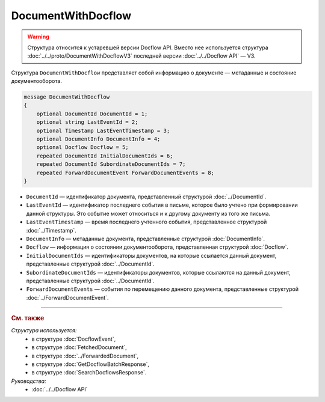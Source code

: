 DocumentWithDocflow
===================

.. warning::
	Структура относится к устаревшей версии Docflow API. Вместо нее используется структура :doc:`../../proto/DocumentWithDocflowV3` последней версии :doc:`../../Docflow API` — V3.

Структура ``DocumentWithDocflow`` представляет собой информацию о документе — метаданные и состояние документооборота.

.. code-block:: protobuf

   message DocumentWithDocflow
   {
       optional DocumentId DocumentId = 1;
       optional string LastEventId = 2;
       optional Timestamp LastEventTimestamp = 3;
       optional DocumentInfo DocumentInfo = 4;
       optional Docflow Docflow = 5;
       repeated DocumentId InitialDocumentIds = 6;
       repeated DocumentId SubordinateDocumentIds = 7;
       repeated ForwardDocumentEvent ForwardDocumentEvents = 8;
   }

- ``DocumentId`` — идентификатор документа, представленный структурой :doc:`../DocumentId`.
- ``LastEventId`` — идентификатор последнего события в письме, которое было учтено при формировании данной структуры. Это событие может относиться и к другому документу из того же письма.
- ``LastEventTimestamp`` — время последнего учтенного события, представленное структурой :doc:`../Timestamp`.
- ``DocumentInfo`` — метаданные документа, представленные структурой :doc:`DocumentInfo`.
- ``Docflow`` — информация о состоянии документооборота, представленная структурой :doc:`Docflow`.
- ``InitialDocumentIds`` — идентификаторы документов, на которые ссылается данный документ, представленные структурой :doc:`../DocumentId`.
- ``SubordinateDocumentIds`` — идентификаторы документов, которые ссылаются на данный документ, представленные структурой :doc:`../DocumentId`.
- ``ForwardDocumentEvents`` — события по перемещению данного документа, представленные структурой :doc:`../ForwardDocumentEvent`.

----

.. rubric:: См. также

*Структура используется:*
	- в структуре :doc:`DocflowEvent`,
	- в структуре :doc:`FetchedDocument`,
	- в структуре :doc:`../ForwardedDocument`,
	- в структуре :doc:`GetDocflowBatchResponse`,
	- в структуре :doc:`SearchDocflowsResponse`.

*Руководства:*
	- :doc:`../../Docflow API`